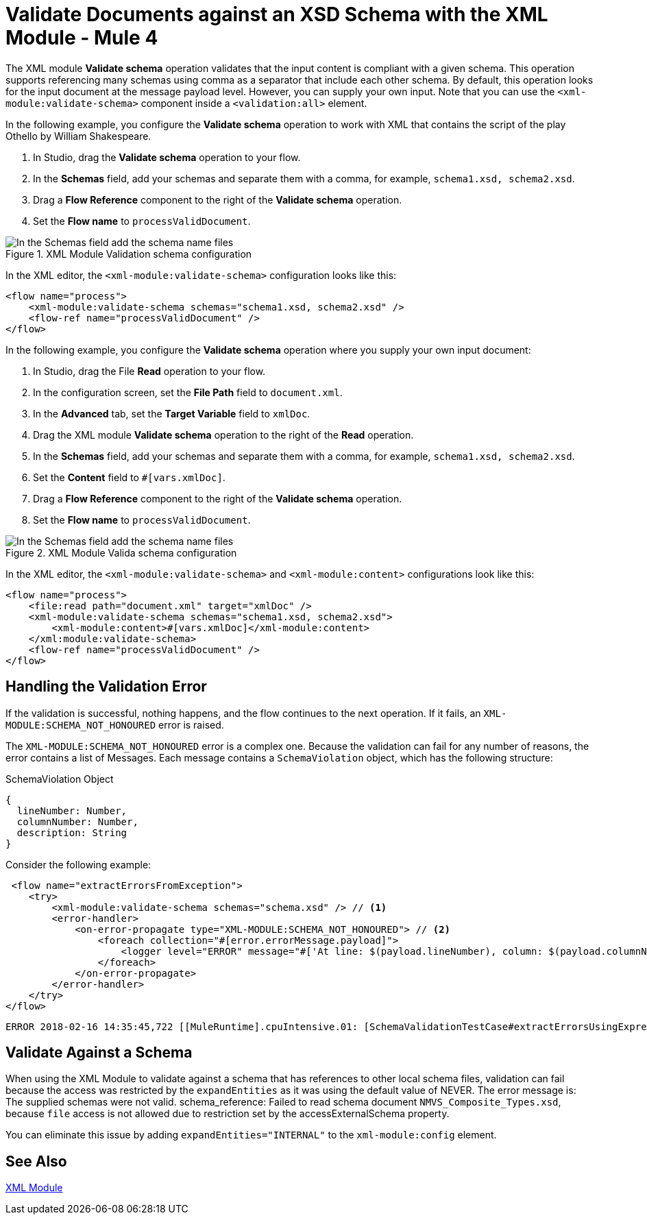 = Validate Documents against an XSD Schema with the XML Module - Mule 4
:page-aliases: connectors::xml/xml-schema-validation.adoc

The XML module *Validate schema* operation validates that the input content is compliant with a given schema. This operation supports referencing many schemas using comma as a separator that include each other schema.
By default, this operation looks for the input document at the message payload level. However, you can supply your own input.
Note that you can use the `<xml-module:validate-schema>` component inside a `<validation:all>` element.

In the following example, you configure the *Validate schema* operation to work with XML that contains the script of the play Othello by William Shakespeare.

. In Studio, drag the *Validate schema* operation to your flow.
. In the *Schemas* field, add your schemas and separate them with a comma, for example, `schema1.xsd, schema2.xsd`.
. Drag a *Flow Reference* component to the right of the *Validate schema* operation.
. Set the *Flow name* to `processValidDocument`.

.XML Module Validation schema configuration
image::xml-validate-schema-1.png[In the Schemas field add the schema name files]

In the XML editor, the `<xml-module:validate-schema>` configuration looks like this:

[source,xml,linenums]
----
<flow name="process">
    <xml-module:validate-schema schemas="schema1.xsd, schema2.xsd" />
    <flow-ref name="processValidDocument" />
</flow>
----

In the following example, you configure the *Validate schema* operation where you supply your own input document:

. In Studio, drag the File *Read* operation to your flow.
. In the configuration screen, set the *File Path* field to `document.xml`.
. In the *Advanced* tab, set the *Target Variable* field to `xmlDoc`.
. Drag the XML module *Validate schema* operation to the right of the *Read* operation.
. In the *Schemas* field, add your schemas and separate them with a comma, for example, `schema1.xsd, schema2.xsd`.
. Set the *Content* field to `#[vars.xmlDoc]`.
. Drag a *Flow Reference* component to the right of the *Validate schema* operation.
. Set the *Flow name* to `processValidDocument`.

.XML Module Valida schema configuration
image::xml-validate-schema-2.png[In the Schemas field add the schema name files]

In the XML editor, the `<xml-module:validate-schema>` and `<xml-module:content>` configurations look like this:

[source,xml,linenums]
----
<flow name="process">
    <file:read path="document.xml" target="xmlDoc" />
    <xml-module:validate-schema schemas="schema1.xsd, schema2.xsd">
        <xml-module:content>#[vars.xmlDoc]</xml-module:content>
    </xml:module:validate-schema>
    <flow-ref name="processValidDocument" />
</flow>
----



== Handling the Validation Error

If the validation is successful, nothing happens, and the flow continues to the next operation. If it fails, an `XML-MODULE:SCHEMA_NOT_HONOURED` error is raised.

The `XML-MODULE:SCHEMA_NOT_HONOURED` error is a complex one. Because the validation can fail for any number of reasons, the error contains a list of Messages. Each message contains a `SchemaViolation` object, which has the following structure:

.SchemaViolation Object
[source,yaml,linenums]
----
{
  lineNumber: Number,
  columnNumber: Number,
  description: String
}
----

Consider the following example:

[source,xml,linenums]
----
 <flow name="extractErrorsFromException">
    <try>
        <xml-module:validate-schema schemas="schema.xsd" /> // <1>
        <error-handler>
            <on-error-propagate type="XML-MODULE:SCHEMA_NOT_HONOURED"> // <2>
                <foreach collection="#[error.errorMessage.payload]">
                    <logger level="ERROR" message="#['At line: $(payload.lineNumber), column: $(payload.columnNumber) -> $(payload.description)']" /> // <3>
                </foreach>
            </on-error-propagate>
        </error-handler>
    </try>
</flow>
----

```
ERROR 2018-02-16 14:35:45,722 [[MuleRuntime].cpuIntensive.01: [SchemaValidationTestCase#extractErrorsUsingExpressions].extractErrorsFromException.CPU_INTENSIVE @411e886b] org.mule.runtime.core.internal.processor.LoggerMessageProcessor: At line: -1, column: -1 -> cvc-complex-type.2.4.a: Invalid content was found starting with element 'fail'. One of '{used}' is expected.
```

== Validate Against a Schema

When using the XML Module to validate against a schema that has references to other local schema files, validation can fail because the access was restricted by the `expandEntities` as it was using the default value of NEVER. The error message is: The supplied schemas were not valid. schema_reference: Failed to read schema document `NMVS_Composite_Types.xsd`, because `file` access is not allowed due to restriction set by the accessExternalSchema property.

You can eliminate this issue by adding `expandEntities="INTERNAL"` to the `xml-module:config` element.

== See Also

xref:index.adoc[XML Module]

